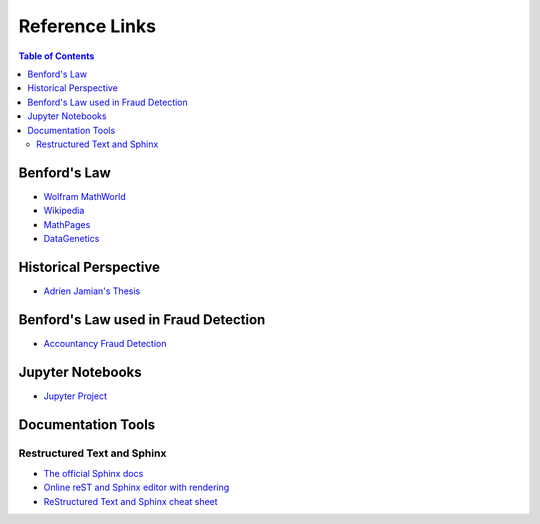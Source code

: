 ***************
Reference Links
***************

.. contents:: Table of Contents
   :depth: 2

Benford's Law
=============
* `Wolfram MathWorld <http://mathworld.wolfram.com/BenfordsLaw.html>`_
* `Wikipedia <https://en.wikipedia.org/wiki/Benford%27s_law>`_
* `MathPages <http://www.mathpages.com/home/kmath302/kmath302.htm>`_
* `DataGenetics <http://datagenetics.com/blog/march52012/index.html>`_

Historical Perspective
======================
* `Adrien Jamian's Thesis <http://wwwf.imperial.ac.uk/~nadams/classificationgroup/Benfords-Law.pdf>`_

Benford's Law used in Fraud Detection
=====================================
* `Accountancy Fraud Detection <https://www.agacgfm.org/AGA/FraudToolkit/documents/BenfordsLaw.pdf>`_

Jupyter Notebooks
=================
* `Jupyter Project <http://jupyter.org/>`_

Documentation Tools
===================
Restructured Text and Sphinx
----------------------------
* `The official Sphinx docs <http://www.sphinx-doc.org/en/stable/index.html>`_
* `Online reST and Sphinx editor with rendering <https://livesphinx.herokuapp.com/>`_
* `ReStructured Text and Sphinx cheat sheet <http://thomas-cokelaer.info/tutorials/sphinx/rest_syntax.html>`_
